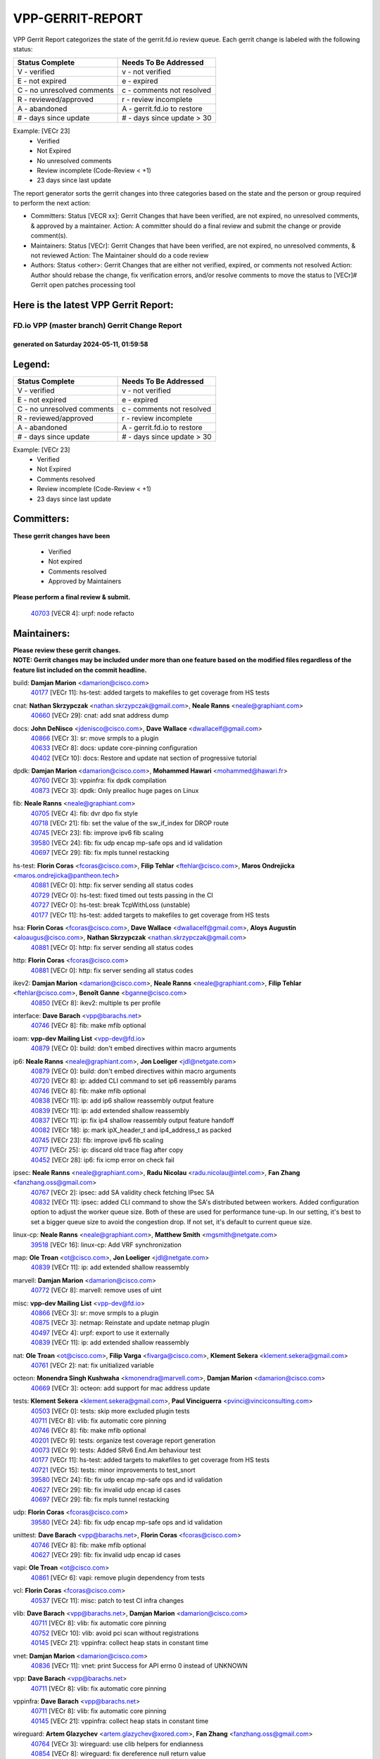 #################
VPP-GERRIT-REPORT
#################

VPP Gerrit Report categorizes the state of the gerrit.fd.io review queue.  Each gerrit change is labeled with the following status:

========================== ===========================
Status Complete            Needs To Be Addressed
========================== ===========================
V - verified               v - not verified
E - not expired            e - expired
C - no unresolved comments c - comments not resolved
R - reviewed/approved      r - review incomplete
A - abandoned              A - gerrit.fd.io to restore
# - days since update      # - days since update > 30
========================== ===========================

Example: [VECr 23]
    - Verified
    - Not Expired
    - No unresolved comments
    - Review incomplete (Code-Review < +1)
    - 23 days since last update

The report generator sorts the gerrit changes into three categories based on the state and the person or group required to perform the next action:

- Committers:
  Status [VECR xx]: Gerrit Changes that have been verified, are not expired, no unresolved comments, & approved by a maintainer.
  Action: A committer should do a final review and submit the change or provide comment(s).

- Maintainers:
  Status [VECr]: Gerrit Changes that have been verified, are not expired, no unresolved comments, & not reviewed
  Action: The Maintainer should do a code review

- Authors:
  Status <other>: Gerrit Changes that are either not verified, expired, or comments not resolved
  Action: Author should rebase the change, fix verification errors, and/or resolve comments to move the status to [VECr]# Gerrit open patches processing tool

Here is the latest VPP Gerrit Report:
-------------------------------------

==============================================
FD.io VPP (master branch) Gerrit Change Report
==============================================
--------------------------------------------
generated on Saturday 2024-05-11, 01:59:58
--------------------------------------------


Legend:
-------
========================== ===========================
Status Complete            Needs To Be Addressed
========================== ===========================
V - verified               v - not verified
E - not expired            e - expired
C - no unresolved comments c - comments not resolved
R - reviewed/approved      r - review incomplete
A - abandoned              A - gerrit.fd.io to restore
# - days since update      # - days since update > 30
========================== ===========================

Example: [VECr 23]
    - Verified
    - Not Expired
    - Comments resolved
    - Review incomplete (Code-Review < +1)
    - 23 days since last update


Committers:
-----------
| **These gerrit changes have been**

    - Verified
    - Not expired
    - Comments resolved
    - Approved by Maintainers

| **Please perform a final review & submit.**

  | `40703 <https:////gerrit.fd.io/r/c/vpp/+/40703>`_ [VECR 4]: urpf: node refacto

Maintainers:
------------
| **Please review these gerrit changes.**

| **NOTE: Gerrit changes may be included under more than one feature based on the modified files regardless of the feature list included on the commit headline.**

build: **Damjan Marion** <damarion@cisco.com>
  | `40177 <https:////gerrit.fd.io/r/c/vpp/+/40177>`_ [VECr 11]: hs-test: added targets to makefiles to get coverage from HS tests

cnat: **Nathan Skrzypczak** <nathan.skrzypczak@gmail.com>, **Neale Ranns** <neale@graphiant.com>
  | `40660 <https:////gerrit.fd.io/r/c/vpp/+/40660>`_ [VECr 29]: cnat: add snat address dump

docs: **John DeNisco** <jdenisco@cisco.com>, **Dave Wallace** <dwallacelf@gmail.com>
  | `40866 <https:////gerrit.fd.io/r/c/vpp/+/40866>`_ [VECr 3]: sr: move srmpls to a plugin
  | `40633 <https:////gerrit.fd.io/r/c/vpp/+/40633>`_ [VECr 8]: docs: update core-pinning configuration
  | `40402 <https:////gerrit.fd.io/r/c/vpp/+/40402>`_ [VECr 10]: docs: Restore and update nat section of progressive tutorial

dpdk: **Damjan Marion** <damarion@cisco.com>, **Mohammed Hawari** <mohammed@hawari.fr>
  | `40760 <https:////gerrit.fd.io/r/c/vpp/+/40760>`_ [VECr 3]: vppinfra: fix dpdk compilation
  | `40873 <https:////gerrit.fd.io/r/c/vpp/+/40873>`_ [VECr 3]: dpdk: Only prealloc huge pages on Linux

fib: **Neale Ranns** <neale@graphiant.com>
  | `40705 <https:////gerrit.fd.io/r/c/vpp/+/40705>`_ [VECr 4]: fib: dvr dpo fix style
  | `40718 <https:////gerrit.fd.io/r/c/vpp/+/40718>`_ [VECr 21]: fib: set the value of the sw_if_index for DROP route
  | `40745 <https:////gerrit.fd.io/r/c/vpp/+/40745>`_ [VECr 23]: fib: improve ipv6 fib scaling
  | `39580 <https:////gerrit.fd.io/r/c/vpp/+/39580>`_ [VECr 24]: fib: fix udp encap mp-safe ops and id validation
  | `40697 <https:////gerrit.fd.io/r/c/vpp/+/40697>`_ [VECr 29]: fib: fix mpls tunnel restacking

hs-test: **Florin Coras** <fcoras@cisco.com>, **Filip Tehlar** <ftehlar@cisco.com>, **Maros Ondrejicka** <maros.ondrejicka@pantheon.tech>
  | `40881 <https:////gerrit.fd.io/r/c/vpp/+/40881>`_ [VECr 0]: http: fix server sending all status codes
  | `40729 <https:////gerrit.fd.io/r/c/vpp/+/40729>`_ [VECr 0]: hs-test: fixed timed out tests passing in the CI
  | `40727 <https:////gerrit.fd.io/r/c/vpp/+/40727>`_ [VECr 0]: hs-test: break TcpWithLoss (unstable)
  | `40177 <https:////gerrit.fd.io/r/c/vpp/+/40177>`_ [VECr 11]: hs-test: added targets to makefiles to get coverage from HS tests

hsa: **Florin Coras** <fcoras@cisco.com>, **Dave Wallace** <dwallacelf@gmail.com>, **Aloys Augustin** <aloaugus@cisco.com>, **Nathan Skrzypczak** <nathan.skrzypczak@gmail.com>
  | `40881 <https:////gerrit.fd.io/r/c/vpp/+/40881>`_ [VECr 0]: http: fix server sending all status codes

http: **Florin Coras** <fcoras@cisco.com>
  | `40881 <https:////gerrit.fd.io/r/c/vpp/+/40881>`_ [VECr 0]: http: fix server sending all status codes

ikev2: **Damjan Marion** <damarion@cisco.com>, **Neale Ranns** <neale@graphiant.com>, **Filip Tehlar** <ftehlar@cisco.com>, **Benoît Ganne** <bganne@cisco.com>
  | `40850 <https:////gerrit.fd.io/r/c/vpp/+/40850>`_ [VECr 8]: ikev2: multiple ts per profile

interface: **Dave Barach** <vpp@barachs.net>
  | `40746 <https:////gerrit.fd.io/r/c/vpp/+/40746>`_ [VECr 8]: fib: make mfib optional

ioam: **vpp-dev Mailing List** <vpp-dev@fd.io>
  | `40879 <https:////gerrit.fd.io/r/c/vpp/+/40879>`_ [VECr 0]: build: don't embed directives within macro arguments

ip6: **Neale Ranns** <neale@graphiant.com>, **Jon Loeliger** <jdl@netgate.com>
  | `40879 <https:////gerrit.fd.io/r/c/vpp/+/40879>`_ [VECr 0]: build: don't embed directives within macro arguments
  | `40720 <https:////gerrit.fd.io/r/c/vpp/+/40720>`_ [VECr 8]: ip: added CLI command to set ip6 reassembly params
  | `40746 <https:////gerrit.fd.io/r/c/vpp/+/40746>`_ [VECr 8]: fib: make mfib optional
  | `40838 <https:////gerrit.fd.io/r/c/vpp/+/40838>`_ [VECr 11]: ip: add ip6 shallow reassembly output feature
  | `40839 <https:////gerrit.fd.io/r/c/vpp/+/40839>`_ [VECr 11]: ip: add extended shallow reassembly
  | `40837 <https:////gerrit.fd.io/r/c/vpp/+/40837>`_ [VECr 11]: ip: fix ip4 shallow reassembly output feature handoff
  | `40082 <https:////gerrit.fd.io/r/c/vpp/+/40082>`_ [VECr 18]: ip: mark ipX_header_t and ip4_address_t as packed
  | `40745 <https:////gerrit.fd.io/r/c/vpp/+/40745>`_ [VECr 23]: fib: improve ipv6 fib scaling
  | `40717 <https:////gerrit.fd.io/r/c/vpp/+/40717>`_ [VECr 25]: ip: discard old trace flag after copy
  | `40452 <https:////gerrit.fd.io/r/c/vpp/+/40452>`_ [VECr 28]: ip6: fix icmp error on check fail

ipsec: **Neale Ranns** <neale@graphiant.com>, **Radu Nicolau** <radu.nicolau@intel.com>, **Fan Zhang** <fanzhang.oss@gmail.com>
  | `40767 <https:////gerrit.fd.io/r/c/vpp/+/40767>`_ [VECr 2]: ipsec: add SA validity check fetching IPsec SA
  | `40832 <https:////gerrit.fd.io/r/c/vpp/+/40832>`_ [VECr 11]: ipsec: added CLI command to show the SA's distributed between workers. Added configuration option to adjust the worker queue size. Both of these are used for performance tune-up. In our setting, it's best to set a bigger queue size to avoid the congestion drop. If not set, it's default to current queue size.

linux-cp: **Neale Ranns** <neale@graphiant.com>, **Matthew Smith** <mgsmith@netgate.com>
  | `39518 <https:////gerrit.fd.io/r/c/vpp/+/39518>`_ [VECr 16]: linux-cp: Add VRF synchronization

map: **Ole Troan** <ot@cisco.com>, **Jon Loeliger** <jdl@netgate.com>
  | `40839 <https:////gerrit.fd.io/r/c/vpp/+/40839>`_ [VECr 11]: ip: add extended shallow reassembly

marvell: **Damjan Marion** <damarion@cisco.com>
  | `40772 <https:////gerrit.fd.io/r/c/vpp/+/40772>`_ [VECr 8]: marvell: remove uses of uint

misc: **vpp-dev Mailing List** <vpp-dev@fd.io>
  | `40866 <https:////gerrit.fd.io/r/c/vpp/+/40866>`_ [VECr 3]: sr: move srmpls to a plugin
  | `40875 <https:////gerrit.fd.io/r/c/vpp/+/40875>`_ [VECr 3]: netmap: Reinstate and update netmap plugin
  | `40497 <https:////gerrit.fd.io/r/c/vpp/+/40497>`_ [VECr 4]: urpf: export to use it externally
  | `40839 <https:////gerrit.fd.io/r/c/vpp/+/40839>`_ [VECr 11]: ip: add extended shallow reassembly

nat: **Ole Troan** <ot@cisco.com>, **Filip Varga** <fivarga@cisco.com>, **Klement Sekera** <klement.sekera@gmail.com>
  | `40761 <https:////gerrit.fd.io/r/c/vpp/+/40761>`_ [VECr 2]: nat: fix unitialized variable

octeon: **Monendra Singh Kushwaha** <kmonendra@marvell.com>, **Damjan Marion** <damarion@cisco.com>
  | `40669 <https:////gerrit.fd.io/r/c/vpp/+/40669>`_ [VECr 3]: octeon: add support for mac address update

tests: **Klement Sekera** <klement.sekera@gmail.com>, **Paul Vinciguerra** <pvinci@vinciconsulting.com>
  | `40503 <https:////gerrit.fd.io/r/c/vpp/+/40503>`_ [VECr 0]: tests: skip more excluded plugin tests
  | `40711 <https:////gerrit.fd.io/r/c/vpp/+/40711>`_ [VECr 8]: vlib: fix automatic core pinning
  | `40746 <https:////gerrit.fd.io/r/c/vpp/+/40746>`_ [VECr 8]: fib: make mfib optional
  | `40201 <https:////gerrit.fd.io/r/c/vpp/+/40201>`_ [VECr 9]: tests: organize test coverage report generation
  | `40073 <https:////gerrit.fd.io/r/c/vpp/+/40073>`_ [VECr 9]: tests: Added SRv6 End.Am behaviour test
  | `40177 <https:////gerrit.fd.io/r/c/vpp/+/40177>`_ [VECr 11]: hs-test: added targets to makefiles to get coverage from HS tests
  | `40721 <https:////gerrit.fd.io/r/c/vpp/+/40721>`_ [VECr 15]: tests: minor improvements to test_snort
  | `39580 <https:////gerrit.fd.io/r/c/vpp/+/39580>`_ [VECr 24]: fib: fix udp encap mp-safe ops and id validation
  | `40627 <https:////gerrit.fd.io/r/c/vpp/+/40627>`_ [VECr 29]: fib: fix invalid udp encap id cases
  | `40697 <https:////gerrit.fd.io/r/c/vpp/+/40697>`_ [VECr 29]: fib: fix mpls tunnel restacking

udp: **Florin Coras** <fcoras@cisco.com>
  | `39580 <https:////gerrit.fd.io/r/c/vpp/+/39580>`_ [VECr 24]: fib: fix udp encap mp-safe ops and id validation

unittest: **Dave Barach** <vpp@barachs.net>, **Florin Coras** <fcoras@cisco.com>
  | `40746 <https:////gerrit.fd.io/r/c/vpp/+/40746>`_ [VECr 8]: fib: make mfib optional
  | `40627 <https:////gerrit.fd.io/r/c/vpp/+/40627>`_ [VECr 29]: fib: fix invalid udp encap id cases

vapi: **Ole Troan** <ot@cisco.com>
  | `40861 <https:////gerrit.fd.io/r/c/vpp/+/40861>`_ [VECr 6]: vapi: remove plugin dependency from tests

vcl: **Florin Coras** <fcoras@cisco.com>
  | `40537 <https:////gerrit.fd.io/r/c/vpp/+/40537>`_ [VECr 11]: misc: patch to test CI infra changes

vlib: **Dave Barach** <vpp@barachs.net>, **Damjan Marion** <damarion@cisco.com>
  | `40711 <https:////gerrit.fd.io/r/c/vpp/+/40711>`_ [VECr 8]: vlib: fix automatic core pinning
  | `40752 <https:////gerrit.fd.io/r/c/vpp/+/40752>`_ [VECr 10]: vlib: avoid pci scan without registrations
  | `40145 <https:////gerrit.fd.io/r/c/vpp/+/40145>`_ [VECr 21]: vppinfra: collect heap stats in constant time

vnet: **Damjan Marion** <damarion@cisco.com>
  | `40836 <https:////gerrit.fd.io/r/c/vpp/+/40836>`_ [VECr 11]: vnet: print Success for API errno 0 instead of UNKNOWN

vpp: **Dave Barach** <vpp@barachs.net>
  | `40711 <https:////gerrit.fd.io/r/c/vpp/+/40711>`_ [VECr 8]: vlib: fix automatic core pinning

vppinfra: **Dave Barach** <vpp@barachs.net>
  | `40711 <https:////gerrit.fd.io/r/c/vpp/+/40711>`_ [VECr 8]: vlib: fix automatic core pinning
  | `40145 <https:////gerrit.fd.io/r/c/vpp/+/40145>`_ [VECr 21]: vppinfra: collect heap stats in constant time

wireguard: **Artem Glazychev** <artem.glazychev@xored.com>, **Fan Zhang** <fanzhang.oss@gmail.com>
  | `40764 <https:////gerrit.fd.io/r/c/vpp/+/40764>`_ [VECr 3]: wireguard: use clib helpers for endianness
  | `40854 <https:////gerrit.fd.io/r/c/vpp/+/40854>`_ [VECr 8]: wireguard: fix dereference null return value
  | `40841 <https:////gerrit.fd.io/r/c/vpp/+/40841>`_ [VECr 11]: wireguard: fix uninitialized pointer read

Authors:
--------
**Please rebase and fix verification failures on these gerrit changes.**

**Adrian Villin** <avillin@cisco.com>:

  | `40728 <https:////gerrit.fd.io/r/c/vpp/+/40728>`_ [vEC 0]: hs-test: break VCL tests (timeout)
  | `40726 <https:////gerrit.fd.io/r/c/vpp/+/40726>`_ [vEC 0]: hs-test: breaks HttpCliTest
  | `40722 <https:////gerrit.fd.io/r/c/vpp/+/40722>`_ [vEC 8]: tests: dns test improvements

**Alok Mishra** <almishra@marvell.com>:

  | `40829 <https:////gerrit.fd.io/r/c/vpp/+/40829>`_ [VEc 4]: dev: fix mac address dump in trace output

**Aman Singh** <aman.deep.singh@intel.com>:

  | `40371 <https:////gerrit.fd.io/r/c/vpp/+/40371>`_ [Vec 78]: ipsec: notify key changes to crypto engine during sa update

**Andrew Yourtchenko** <ayourtch@gmail.com>:

  | `39994 <https:////gerrit.fd.io/r/c/vpp/+/39994>`_ [vEc 2]: pvti: Packet Vector Tunnel Interface

**Arthur de Kerhor** <arthurdekerhor@gmail.com>:

  | `39532 <https:////gerrit.fd.io/r/c/vpp/+/39532>`_ [vec 142]: ena: add tx checksum offloads and tso support

**Benoît Ganne** <bganne@cisco.com>:

  | `39525 <https:////gerrit.fd.io/r/c/vpp/+/39525>`_ [VeC 86]: fib: log an error when destroying non-empty tables

**Daniel Beres** <dberes@cisco.com>:

  | `37071 <https:////gerrit.fd.io/r/c/vpp/+/37071>`_ [Vec 142]: ebuild: adding libmemif to debian packages

**Dau Do** <daudo@yahoo.com>:

  | `40831 <https:////gerrit.fd.io/r/c/vpp/+/40831>`_ [vEC 13]: ipsec: added CLI command to show the SA's distributed between workers. Added configuration option to adjust the worker queue size. Both of these are used for performance tune-up. In our setting, it's best to set a bigger queue size to avoid the congestion drop. If not set, it's default to current queue size.

**Dmitry Valter** <dvalter@protonmail.com>:

  | `40478 <https:////gerrit.fd.io/r/c/vpp/+/40478>`_ [VeC 46]: vlib: add config for elog tracing
  | `40150 <https:////gerrit.fd.io/r/c/vpp/+/40150>`_ [VeC 126]: vppinfra: fix test_vec invalid checks
  | `40123 <https:////gerrit.fd.io/r/c/vpp/+/40123>`_ [VeC 142]: fib: fix ip drop path crashes
  | `40122 <https:////gerrit.fd.io/r/c/vpp/+/40122>`_ [VeC 143]: vppapigen: fix enum format function
  | `40081 <https:////gerrit.fd.io/r/c/vpp/+/40081>`_ [VeC 155]: nat: fix det44 flaky test

**Emmanuel Scaria** <emmanuelscaria11@gmail.com>:

  | `40293 <https:////gerrit.fd.io/r/c/vpp/+/40293>`_ [Vec 93]: tcp: Start persist timer if snd_wnd is zero and no probing
  | `40129 <https:////gerrit.fd.io/r/c/vpp/+/40129>`_ [vec 140]: tcp: drop resets on tcp closed state Type: improvement Change-Id: If0318aa13a98ac4bdceca1b7f3b5d646b4b8d550 Signed-off-by: emmanuel <emmanuelscaria11@gmail.com>

**Florin Coras** <florin.coras@gmail.com>:

  | `40287 <https:////gerrit.fd.io/r/c/vpp/+/40287>`_ [VeC 75]: session: make local port allocator fib aware

**Gabriel Oginski** <gabrielx.oginski@intel.com>:

  | `39549 <https:////gerrit.fd.io/r/c/vpp/+/39549>`_ [VeC 144]: interface dpdk avf: introducing setting RSS hash key feature
  | `39590 <https:////gerrit.fd.io/r/c/vpp/+/39590>`_ [VeC 162]: interface: move set rss queues function

**Hadi Dernaika** <hadidernaika31@gmail.com>:

  | `39995 <https:////gerrit.fd.io/r/c/vpp/+/39995>`_ [Vec 58]: virtio: fix crash on show tun cli

**Hadi Rayan Al-Sandid** <halsandi@cisco.com>:

  | `40088 <https:////gerrit.fd.io/r/c/vpp/+/40088>`_ [VEc 25]: misc: move snap, llc, osi to plugin

**Ivan Shvedunov** <ivan4th@gmail.com>:

  | `39615 <https:////gerrit.fd.io/r/c/vpp/+/39615>`_ [Vec 50]: ip: fix crash in ip4_neighbor_advertise

**Klement Sekera** <klement.sekera@gmail.com>:

  | `40622 <https:////gerrit.fd.io/r/c/vpp/+/40622>`_ [VeC 42]: papi: more detailed packing error message
  | `40547 <https:////gerrit.fd.io/r/c/vpp/+/40547>`_ [VeC 52]: vapi: don't store dict in length field

**Konstantin Kogdenko** <k.kogdenko@gmail.com>:

  | `40280 <https:////gerrit.fd.io/r/c/vpp/+/40280>`_ [veC 69]: nat: add in2out-ip-fib-index config option

**Lajos Katona** <katonalala@gmail.com>:

  | `40460 <https:////gerrit.fd.io/r/c/vpp/+/40460>`_ [VEc 4]: api: Refresh VPP API language with path background
  | `40471 <https:////gerrit.fd.io/r/c/vpp/+/40471>`_ [VEc 4]: docs: Add doc for API Trace Tools

**Manual Praying** <bobobo1618@gmail.com>:

  | `40573 <https:////gerrit.fd.io/r/c/vpp/+/40573>`_ [vEC 8]: nat: Implement SNAT on hairpin NAT for TCP, UDP and ICMP.
  | `40750 <https:////gerrit.fd.io/r/c/vpp/+/40750>`_ [VEc 18]: dhcp: Update RA for prefixes inside DHCP-PD prefixes.

**Maxime Peim** <mpeim@cisco.com>:

  | `40368 <https:////gerrit.fd.io/r/c/vpp/+/40368>`_ [VeC 70]: fib: fix covered_inherit_add
  | `39942 <https:////gerrit.fd.io/r/c/vpp/+/39942>`_ [VeC 171]: misc: tracedump specify cache size

**Mohsin Kazmi** <sykazmi@cisco.com>:

  | `40719 <https:////gerrit.fd.io/r/c/vpp/+/40719>`_ [VEc 18]: ip: add support for drop route through vpp CLI
  | `39146 <https:////gerrit.fd.io/r/c/vpp/+/39146>`_ [Vec 165]: geneve: add support for layer 3

**Monendra Singh Kushwaha** <kmonendra@marvell.com>:

  | `40508 <https:////gerrit.fd.io/r/c/vpp/+/40508>`_ [VEc 7]: octeon: add support for Marvell Octeon9 SoC

**Nathan Skrzypczak** <nathan.skrzypczak@gmail.com>:

  | `32819 <https:////gerrit.fd.io/r/c/vpp/+/32819>`_ [VeC 53]: vlib: allow overlapping cli subcommands

**Neale Ranns** <neale@graphiant.com>:

  | `40288 <https:////gerrit.fd.io/r/c/vpp/+/40288>`_ [veC 38]: fib: Fix the make-before break load-balance construction
  | `40360 <https:////gerrit.fd.io/r/c/vpp/+/40360>`_ [veC 79]: vlib: Drain the frame queues before pausing at barrier.     - thread hand-off puts buffer in a frame queue between workers x and y. if worker y is waiting for the barrier lock, then these buffers are not processed until the lock is released. At that point state referred to by the buffers (e.g. an IPSec SA or an RX interface) could have been removed. so drain the frame queues for all workers before claiming to have reached the barrier.     - getting to the barrier is changed to a staged approach, with actions taken at each stage.
  | `40361 <https:////gerrit.fd.io/r/c/vpp/+/40361>`_ [veC 82]: vlib: remove the now unrequired frame queue check count.    - there is now an accurate measure of whether frame queues are populated.

**Nick Zavaritsky** <nick.zavaritsky@emnify.com>:

  | `39477 <https:////gerrit.fd.io/r/c/vpp/+/39477>`_ [VeC 143]: geneve: support custom options in decap

**Nikita Skrynnik** <nikita.skrynnik@xored.com>:

  | `40325 <https:////gerrit.fd.io/r/c/vpp/+/40325>`_ [Vec 50]: ping: Allow to specify a source interface in ping binary API
  | `40246 <https:////gerrit.fd.io/r/c/vpp/+/40246>`_ [VeC 58]: ping: Check only PING_RESPONSE_IP4 and PING_RESPONSE_IP6 events

**Nithinsen Kaithakadan** <nkaithakadan@marvell.com>:

  | `40548 <https:////gerrit.fd.io/r/c/vpp/+/40548>`_ [VeC 39]: octeon: add crypto framework

**Oussama Drici** <o.drici@esi-sba.dz>:

  | `40488 <https:////gerrit.fd.io/r/c/vpp/+/40488>`_ [VeC 38]: bfd: move bfd to plugin, fix checkstyle, fix bfd test, bfd docs,

**Pierre Pfister** <ppfister@cisco.com>:

  | `40758 <https:////gerrit.fd.io/r/c/vpp/+/40758>`_ [vEc 3]: build: add config option for LD_PRELOAD

**Stanislav Zaikin** <zstaseg@gmail.com>:

  | `40400 <https:////gerrit.fd.io/r/c/vpp/+/40400>`_ [VeC 56]: ikev2: handoff packets to main thread
  | `40379 <https:////gerrit.fd.io/r/c/vpp/+/40379>`_ [VeC 77]: linux-cp: populate mapping vif-sw_if_index only for default-ns
  | `40292 <https:////gerrit.fd.io/r/c/vpp/+/40292>`_ [VeC 95]: tap: add virtio polling option

**Todd Hsiao** <tohsiao@cisco.com>:

  | `40462 <https:////gerrit.fd.io/r/c/vpp/+/40462>`_ [vEC 8]: ip: Full reassembly and fragmentation enhancement

**Tom Jones** <thj@freebsd.org>:

  | `40468 <https:////gerrit.fd.io/r/c/vpp/+/40468>`_ [VEc 3]: vppinfra: Add platform cpu and domain get for FreeBSD

**Vinod Krishna** <vinod.krishna@arm.com>:

  | `40848 <https:////gerrit.fd.io/r/c/vpp/+/40848>`_ [VEc 4]: vlib: resolving core affinity on platforms with more than 128 cpus

**Vladimir Ratnikov** <vratnikov@netgate.com>:

  | `40626 <https:////gerrit.fd.io/r/c/vpp/+/40626>`_ [VEc 1]: ip6-nd: simplify API to directly set options

**Vladislav Grishenko** <themiron@mail.ru>:

  | `40630 <https:////gerrit.fd.io/r/c/vpp/+/40630>`_ [VEc 25]: vlib: mark cli quit command as mp_safe
  | `40415 <https:////gerrit.fd.io/r/c/vpp/+/40415>`_ [Vec 31]: ip: mark IP_ADDRESS_DUMP as mp-safe
  | `40436 <https:////gerrit.fd.io/r/c/vpp/+/40436>`_ [Vec 31]: ip: mark IP_TABLE_DUMP and IP_ROUTE_DUMP as mp-safe
  | `40440 <https:////gerrit.fd.io/r/c/vpp/+/40440>`_ [VeC 36]: fib: add ip4 fib preallocation support
  | `35726 <https:////gerrit.fd.io/r/c/vpp/+/35726>`_ [VeC 36]: papi: fix socket api max message id calculation
  | `39579 <https:////gerrit.fd.io/r/c/vpp/+/39579>`_ [VeC 40]: fib: ensure mpls dpo index is valid for its next node
  | `40629 <https:////gerrit.fd.io/r/c/vpp/+/40629>`_ [VeC 40]: stats: add interface link speed to statseg
  | `40628 <https:////gerrit.fd.io/r/c/vpp/+/40628>`_ [VeC 40]: stats: add sw interface tags to statseg
  | `38524 <https:////gerrit.fd.io/r/c/vpp/+/38524>`_ [VeC 40]: fib: fix interface resolve from unlinked fib entries
  | `38245 <https:////gerrit.fd.io/r/c/vpp/+/38245>`_ [VeC 40]: mpls: fix crashes on mpls tunnel create/delete
  | `40438 <https:////gerrit.fd.io/r/c/vpp/+/40438>`_ [VeC 40]: vppinfra: fix mhash oob after unset and add tests
  | `39555 <https:////gerrit.fd.io/r/c/vpp/+/39555>`_ [VeC 69]: nat: fix nat44-ed address removal from fib
  | `40413 <https:////gerrit.fd.io/r/c/vpp/+/40413>`_ [VeC 69]: nat: stick nat44-ed to use configured outside-fib

**Vratko Polak** <vrpolak@cisco.com>:

  | `40013 <https:////gerrit.fd.io/r/c/vpp/+/40013>`_ [veC 163]: nat: speed-up nat44-ed outside address distribution
  | `39315 <https:////gerrit.fd.io/r/c/vpp/+/39315>`_ [VeC 170]: vppapigen: recognize also _event as to_network

**Xiaoming Jiang** <jiangxiaoming@outlook.com>:

  | `40666 <https:////gerrit.fd.io/r/c/vpp/+/40666>`_ [VeC 31]: ipsec: cli: 'set interface ipsec spd' support delete
  | `40377 <https:////gerrit.fd.io/r/c/vpp/+/40377>`_ [VeC 77]: vppinfra: fix cpu freq init error if cpu support aperfmperf

**kai zhang** <zhangkaiheb@126.com>:

  | `40241 <https:////gerrit.fd.io/r/c/vpp/+/40241>`_ [veC 49]: dpdk: problem in parsing max-simd-bitwidth setting

**shaohui jin** <jinshaohui789@163.com>:

  | `39776 <https:////gerrit.fd.io/r/c/vpp/+/39776>`_ [VeC 58]: vppinfra: fix memory overrun in mhash_set_mem

**sriram vatala** <svatala@marvell.com>:

  | `40615 <https:////gerrit.fd.io/r/c/vpp/+/40615>`_ [VEc 3]: octeon: add support for vnet generic flow type

**steven luong** <sluong@cisco.com>:

  | `40576 <https:////gerrit.fd.io/r/c/vpp/+/40576>`_ [VeC 51]: virtio: Add RX queue full statisitics
  | `40109 <https:////gerrit.fd.io/r/c/vpp/+/40109>`_ [VeC 92]: virtio: RSS support

**vinay tripathi** <vinayx.tripathi@intel.com>:

  | `39979 <https:////gerrit.fd.io/r/c/vpp/+/39979>`_ [VEc 22]: ipsec: move ah packet processing in the inline function ipsec_ah_packet_process

Legend:
-------
========================== ===========================
Status Complete            Needs To Be Addressed
========================== ===========================
V - verified               v - not verified
E - not expired            e - expired
C - no unresolved comments c - comments not resolved
R - reviewed/approved      r - review incomplete
A - abandoned              A - gerrit.fd.io to restore
# - days since update      # - days since update > 30
========================== ===========================

Example: [VECr 23]
    - Verified
    - Not Expired
    - Comments resolved
    - Review incomplete (Code-Review < +1)
    - 23 days since last update


Statistics:
-----------
================ ===
Patches assigned
================ ===
authors          75
maintainers      47
committers       1
abandoned        0
================ ===

